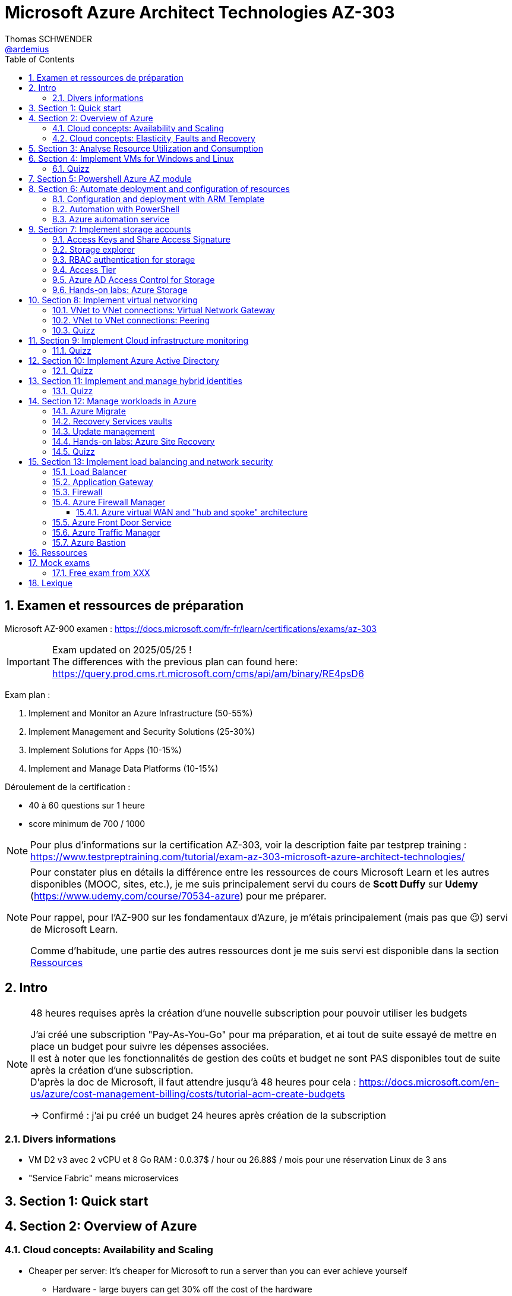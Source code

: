 = Microsoft Azure Architect Technologies AZ-303
Thomas SCHWENDER <https://github.com/ardemius[@ardemius]>
// Handling GitHub admonition blocks icons
ifndef::env-github[:icons: font]
ifdef::env-github[]
:status:
:outfilesuffix: .adoc
:caution-caption: :fire:
:important-caption: :exclamation:
:note-caption: :paperclip:
:tip-caption: :bulb:
:warning-caption: :warning:
endif::[]
:imagesdir: ./images
:source-highlighter: highlightjs
// Next 2 ones are to handle line breaks in some particular elements (list, footnotes, etc.)
:lb: pass:[<br> +]
:sb: pass:[<br>]
// check https://github.com/Ardemius/personal-wiki/wiki/AsciiDoctor-tips for tips on table of content in GitHub
:toc: macro
:toclevels: 4
// To number the sections of the table of contents
:sectnums:
// To turn off figure caption labels and numbers
:figure-caption!:
// Same for examples
//:example-caption!:
// To turn off ALL captions
// :caption:

toc::[]

== Examen et ressources de préparation

Microsoft AZ-900 examen : https://docs.microsoft.com/fr-fr/learn/certifications/exams/az-303

[IMPORTANT] 
====
Exam updated on 2025/05/25 ! +
The differences with the previous plan can found here: https://query.prod.cms.rt.microsoft.com/cms/api/am/binary/RE4psD6
====

Exam plan : 

    1. Implement and Monitor an Azure Infrastructure (50-55%)
    2. Implement Management and Security Solutions (25-30%)
    3. Implement Solutions for Apps (10-15%)
    4. Implement and Manage Data Platforms (10-15%)

Déroulement de la certification :

    * 40 à 60 questions sur 1 heure
    * score minimum de 700 / 1000

NOTE: Pour plus d'informations sur la certification AZ-303, voir la description faite par testprep training : https://www.testpreptraining.com/tutorial/exam-az-303-microsoft-azure-architect-technologies/

[NOTE]
====
Pour constater plus en détails la différence entre les ressources de cours Microsoft Learn et les autres disponibles (MOOC, sites, etc.), je me suis principalement servi du cours de *Scott Duffy* sur *Udemy* (https://www.udemy.com/course/70534-azure) pour me préparer.

Pour rappel, pour l'AZ-900 sur les fondamentaux d'Azure, je m'étais principalement (mais pas que 😉) servi de Microsoft Learn.

Comme d'habitude, une partie des autres ressources dont je me suis servi est disponible dans la section link:#_ressources[Ressources]
====

== Intro

.48 heures requises après la création d'une nouvelle subscription pour pouvoir utiliser les budgets
[NOTE]
====
J'ai créé une subscription "Pay-As-You-Go" pour ma préparation, et ai tout de suite essayé de mettre en place un budget pour suivre les dépenses associées. +
Il est à noter que les fonctionnalités de gestion des coûts et budget ne sont PAS disponibles tout de suite après la création d'une subscription. +
D'après la doc de Microsoft, il faut attendre jusqu'à 48 heures pour cela : https://docs.microsoft.com/en-us/azure/cost-management-billing/costs/tutorial-acm-create-budgets

-> Confirmé : j'ai pu créé un budget 24 heures après création de la subscription
====

=== Divers informations

* VM D2 v3 avec 2 vCPU et 8 Go RAM : 0.0.37$ / hour ou 26.88$ / mois pour une réservation Linux de 3 ans
* "Service Fabric" means microservices

== Section 1: Quick start

== Section 2: Overview of Azure 

=== Cloud concepts: Availability and Scaling

* Cheaper per server: It's cheaper for Microsoft to run a server than you can ever achieve yourself
    ** Hardware - large buyers can get 30% off the cost of the hardware
    ** Electricity - 15% 20% of the cost of running a server

* Availability:
    ** 90% availability: 2.4 hours per day' of downtime
    ** 99% availability: 14.4 minutes per day of downtime
    ** 99.9% (3 nines) availability: 1.45 minutes per day of downtime
    ** 99.99% (4 nines) availability: 8.6 secondes per day of downtime
    ** 100%: generally said to be NOT possible

=== Cloud concepts: Elasticity, Faults and Recovery

* *Elasticity*: The ability of a system to automatically grow and shrink based on a application demand
    ** image:azure-az303_08.png[]
    ** on voit sur cette image que les augmentations sont par "à-coups", qui correspondent aux ajouts de serveurs

== Section 3: Analyse Resource Utilization and Consumption

== Section 4: Implement VMs for Windows and Linux

TIP: Aller sur https://azure.microsoft.com/ pour toutes les ressources concernant Azure (Azure services, documentation, pricing, etc.)

* Actuellement, de l'ordre de ~1min30 pour créer (et démarrer) une VM

* *Unmanaged disks*: it just charges you for the gigabytes used. +
It can give you a 5 Po bucket that you can fili, and you just pay for the Go used.
* *Managed disks*: you pay for whatever you choose, nevermind whether you use it or not.

* *Disks are now encrypted by default*.
    ** So if you want to make a copy of the VHD encrypted file, we will need the key (stored apart from the data) to be able to read the data.

* Using some additional disks, that we can *detach* and *reattach* to some other VM, can be a good way to share data between VMs.

* On ne peut pas placer une VM dans un Availability Set *après* sa création, il faut le faire à ce moment.

* You need a *load balancer* to distribute equally the traffic between VMs running in different Availability Zones.

* A *Virtual machine scale set* (or scaleset) does not cost anything on top of the cost of the virtual machines. +
It's technically free, although you do have to pay for the VMs.
    ** *Reminder*: With all VMs configured the same, virtual machine scale sets are designed to support *true autoscale*.

* In *Linux*, disk are not encrypted with BitLocker, but with *D Encrypt*.
* For *instanciation* purpose *Linux* uses *"cloud-init"* instead of Powershell scripts

=== Quizz

* Question 1: +
You have a set of virtual machines that are hosting mission-critical applications. You have to ensure the experience of virtual machines experiences as little downtime as possible. +
Which of the following can you use to maintain application performance across an identical set of Virtual Machines?

    ** Scale sets : *GOOD ONE !*
        *** If you have an identical set of virtual machines, you can use Virtual Machine scale sets and scaling conditions to maintain application performance.
    ** Availability sets
    ** Availability zones
    ** Azure Functions

* Question 2: +
You are planning the move of some app to Azure. You create a network security group (NSG). You need to recommend a solution to provide users with access to the app. What should you recommend?

    ** Create an outgoing security rule for port 443 from the Internet. Associate the Network Security Group to all the subnets
    ** Create an incoming security rule for port 443 from the Internet. Associate the Network Security Group to all the subnets
    ** Create an incoming security rule for port 443 from the Internet. Associate the Network Security Group to the subnet that contains the web servers : *GOOD ONE !*
        *** If you have a Network Security group, change the Incoming rules to allow port 443. This is so that users from the Internet can access the web server on the secure port 443.
    ** Create an outgoing security rule for port 443 from the Internet. Associate the Network Security Group to the subnet that contains the web servers

* Question 3: +
You have a set of virtual machines that are hosting mission-critical applications. You have to ensure the experience of virtual machines as little downtime as possible. +
Which of the following can you use to maintain application availability when an Azure datacenter fails?

    ** Scale sets
    ** Availability sets
    ** Availability zones : *GOOD ONE !*
        *** You can use Availability zones to help protect against datacenter level failures.
    ** Azure Functions

* Question 4:
The following requirements need to be met for the Virtual Machine. +
The underlying data disks for the Virtual Machine need to be encrypted. +
The company does not want to store the encryption keys locally. +
Which of the following would be used for the management of the encryption keys?

    ** Azure CosmoSDB
    ** Azure Storage Account
    ** Azure Key Vault : *GOOD ONE !*
        *** You should use the Azure key vault service for managing the encryption keys.
    ** Azure AD

== Section 5: Powershell Azure AZ module

* End of 2018, Microsoft deprecated the *old version* of Azure PowerShell that was based on *AzureRM* module. +
Now as of 2019 and beyond, the new standard is based on *Az* module.

[NOTE]
====
To know your PowerShell version, use the PowerShell command `$PSVersionTable.PSVersion`.

    * 5.1.x versions are old ones, based on AzureRM
    * 6.2.x are the new ones, based on Az

To get all versions installed of your Az or AzureRM modules, you can use `Get-InstalledModule -Name <Az or AzureRM> -AllVersions | select Name, Version`
====

It's good to know that both exist *PowerShell* and *Azure extensions for PowerShell*

* To force an *update* of your Az module to the last one, you can use the command: `Install-Module -Name Az -AllowClobber -Scope CurrentUser
-Force`. +
BUT, there is a "trick”... In fact, you can't *UPDATE* an Az module, that's mandatorily (at least now, 2021/06) a new version that is installed next to the previous one. +
Meaning that, after running the previous command, if displaying all versions installed, you will get Az 2.3.2 AND AZ 2.5.0 (by example)
* It's NOT an issue to have 2 versions of Az modules on your system, as the import module command will *only use the most recent one*.

* Avant de pouvoir faire quoi que ce soit avec *Azure dans PowerShell*, il faut commencer par *se connecter* (log in), avec la commande `Connect-AzAccount` +
La commande retournera un code qu'il faudra rentrer sur le site https://microsoft.com/devicelogin pour pouvoir s'authentifier.

* If you have multiple Azure subscriptions and want to switch from one to another, you can use the following commands:
+
[source, PowerShell]
----
# Get your subscriptions
PS C:\Users\toto> Get-AzSubscription

<gives you your subscriptions with their Name, Id, TenantId, State, etc.>

# We need a context variable
PS C:\Users\toto> $context = Get-AzSubscription -SubscriptionId <Id from above command>
PS C:\Users\toto> Set-AzContext $context
----

* To create a VM through PowerShell (new one, based on Az module) :
+
[source, PowerShell]
----
# First we need to create a resource group
PS C:\Users\toto> New-AzResourceGroup -Name someRgName -Location EastUS

# Then we crete the VM
PS C:\Users\toto> New-AZVM -ResourceGroupName "someRgName" -Name "someNewVMName" -Location "EastUS" -VirtualNetworkName "someVNetName" -SubnetName "default" -SecurityGroupName "newSG" -PublicIpAddressName "myipaddr" -OpenPorts 80,443, 3389
# Reminder: port 3389 is default RDP port

# here we have to fill the user ID and password (those last will be used for RDP)
----

Just for information, contrary to creating a VM through the Azure Portal (with some mandatory characteristics), if, with the *PowerShell* command line", we do not set some *VM characteristics*, *default ones* will be used. +
Example: In the former example, we didn't set instance type for the VM, so a "DS1 v2" was used by default.

* To stop and start the WM through PowerShell : 
+
[source, PowerShell]
----
# To stop the VM
PS C:\Users\toto> Stop-AzVM -ResourceGroupName "someRgName" -Name "someNewVMName"

# To start the VM
PS C:\Users\toto> Start-AzVM -ResourceGroupName "someRgName" -Name "someNewVMName"
----

image::azure-az303_01.png[]

== Section 6: Automate deployment and configuration of resources

=== Configuration and deployment with ARM Template

* *ARM Template* is composed of 2 files : *template.json* and *parameters.json*
* Des exemples de templates ARM peuvent être trouvés dans ce repo GitHub : https://github.com/Azure/azure-quickstart-templates

Un template ARM est composé de plusieurs properties (6 types de properties) : 

    * *schema*
    * *contentVersion*
    * *parameters* : what is required as inputs for the template. Every one of those parameters must have a *corresponding value within the parameters.json*
        ** Example :
+
[source,json]
----
"$schema": "https://schema.management.azure.com/schemas/2015-01-01/deploymentParementers.json#",
"contentVersion": "1.0.0.0",
"parameters": {
    "location": {
        "type": "string"
    },
    ...
}
----
    * *variables* : variables are basically computed values
        ** Example : 
+
[source,json]
----
"variables": { 
    "subnetRef": "[concat(variables('vnetId'), '/subnets/', parameters('subnetName'))]"
},
...
----
    * *resources* : each entry in bracket represents 1 resource being deployed in Azure.
        ** create a VM implies the creation of several other objects / resources like a network interface, a network security group, etc.
    * *outputs* : you use outputs when you need to return values from the deployed resources.

* You can redeploy the same ARM template several times without harming the existing environment. +
Each time Azure sees that the resource already exists, it will just skip it. +
This behavior is known as *DSC*, *Desired State Configuration*, and allows to ensure that your production environment hasn't changed since you deployed it.
    ** This allows to avoid what is called *configuration drift* in IT: from time to time, people goes in PROD and tweak some settings, opens a port, etc. +
    In this way, over time, the deployment that is in production doesn't match that script that was used to deploy. +
    You can use this technique to redeploy ARM template repeatedly to ensure that your environment doesn't change from when you deployed it.

=== Automation with PowerShell

* Again, some examples of PowerShell deployment scripts exist in GitHub: https://github.com/Azure/azure-docs-powershell-samples
* As a reminder, you can manipulate the Azure APIs with PowerShell and Azure CLI

NOTE: For the *AZ-303 exam*, the "common way" to automate deployment is to use *ARM templates*, and not PowerShell or CLI scripts. +
BUT, that's still a goode thing to know for your own needs.

Here is an example of PowerShell script to deployment a VM in Azure:

.https://github.com/Azure/azure-docs-powershell-samples/blob/master/virtual-machine/create-vm-iis/create-windows-vm-iis.ps1
[source,PowerShell]
----
# Variables for common values
$resourceGroup = "myResourceGroup"
$location = "westeurope"
$vmName = "myVM"

# Create user object
$cred = Get-Credential -Message "Enter a username and password for the virtual machine."

# Create a resource group
New-AzResourceGroup -Name $resourceGroup -Location $location

# Create a virtual machine
New-AzVM `
  -ResourceGroupName $resourceGroup `
  -Name $vmName `
  -Location $location `
  -ImageName "Win2016Datacenter" `
  -VirtualNetworkName "myVnet" `
  -SubnetName "mySubnet" `
  -SecurityGroupName "myNetworkSecurityGroup" `
  -PublicIpAddressName "myPublicIp" `
  -Credential $cred `
  -OpenPorts 80

# Install IIS
$PublicSettings = '{"commandToExecute":"powershell Add-WindowsFeature Web-Server"}'

Set-AzVMExtension -ExtensionName "IIS" -ResourceGroupName $resourceGroup -VMName $vmName `
  -Publisher "Microsoft.Compute" -ExtensionType "CustomScriptExtension" -TypeHandlerVersion 1.4 `
  -SettingString $PublicSettings -Location $location
----

=== Azure automation service

* Search for *"Automation Accounts"* in Azure Portal
* Automation account is required to run jobs in Azure that are based on PowerShell and other scripting
    ** With it, you can schedule a job to run every hour by example.

* A *Runbook* is an *automated script* that you can run in your automation account.

To practice, you can go along those 2 labs from Microsoft Learning on GitHub : 

    * https://github.com/MicrosoftLearning/AZ-301-MicrosoftAzureArchitectDesign/blob/master/Instructions/AZ-301T02_Lab_Mod03_Deploying%20Configuration%20Management%20solutions%20to%20Azure.md[Microsoft Learning - Monitoring and automating Azure solutions - Lab Answer Key: Deploying Configuration Management solutions to Azure]
        ** DONE
    * https://github.com/MicrosoftLearning/AZ-301-MicrosoftAzureArchitectDesign/blob/master/Instructions/AZ-301T03_Lab_Mod01_Getting%20Started%20with%20Azure%20Resource%20Manager%20Templates.md[Microsoft Learning - Deploying Resources with Azure Resource Manager - Lab Answer Key: Getting Started with Azure Resource Manager Templates and Azure Building Blocks]

== Section 7: Implement storage accounts

When creating a new storage account : 

    * *Basics* configuration : 
        ** you can choose between *Standard* and *Premium* for performances : 
            *** *Standard* is for magnetic disks.
            *** *Premium is for SSD*, which is the Solid-State Disc, the flash disk for performance
        ** *Account kind* : *StorageV2* will be used in 99% of the cases
            *** StorageV1 is an old version that must only be used for compatibility reasons.
        ** *Replication* : 
            *** *LRS* : *Locally-redundant storage*. Maintain 3 copies of my files in the same datacenter
            *** *ZRS* : *Zone-redundant storage*. Distributes data across multiple data centers in the same region 
            *** *GRS* : *Geo-redundant storage*. Distributes 6 copies of your files across 2 data centers (3 in the primary region, and 3 in the secondary one).
            *** *RA-GRS* : *Read Access geo-redundant storage*. Gives you a 2nd URL that can be used to read your files, so that you can split the writing to the principal location, and the reading to the 2nd one. This is a performance *hack for frequently accessed files*.
        ** *Access tier* : 
            *** *Hot* : default choice. It means that you are going to be charge a certain amount for the storage, and a certain amount for accessing those files.
            *** *Cool* : half the price for storage, BUT twice the price for access. +
            This one is great for backup files, zip files, for historical files.

    * *Advanced* configuration : 
        ** *Blob soft delete* : enables you to save and recover your blob data up to X days after deletion. +
        BUT, you are charge for those X days during which your files are still recoverable.
        ** *Data lake storage Gen2* - *hierarchical namespace*: special type of storage account, called "Hadoop DFS namespace". +
        Allows the collection of objects/files within an account to be *organized into a hierarchy of directories and nested subdirectories* in the same way that the file system on your computer is organized. +
        With a hierarchical namespace enabled, a storage account becomes capable of providing the *scalability* and *cost-effectiveness* of *object storage*, with *file system semantics* that are familiar to analytics engines and frameworks.

=== Access Keys and Share Access Signature

* Through the *Acces keys* section of your storage account, you get 2 keys to access your account.
    ** Key 1 is the principal, key 2 is the backup. +
    The recommandation is NOT to use both at the same time. If one is compromised, then you can switch to the other one, and regenerate the first.

* But access keys are NOT the recommended way of sharing access to a storage account, for programs or individuals. +
To do so, the best way is to use a *Share Access Signature* (SAS) +
A SAS is a *token that you can generate, signed by one of your keys*, that you can hand to someone. 
    ** *Permissions* can be configured on this SAS to define *who can do what on what objects for how long*.

=== Storage explorer

4 types of data that the general purpose V2 storage can store : 

    * *Containers* : blob storage
    * *File Shares* : file system, which is a SMB (Server Message Block) file share, meaning we can mount it on Windows servers, Windows workstations or Linux.
+
.Reminder: SMB protocol
[NOTE]
====
The Server Message Block protocol is a network file sharing protocol that allows applications on a computer to read and write to files and to request services from server programs in a computer network. 
====
    * *Tables* : not really a SQLServer database, but allows tabular data storage with columns and rows.
    * *Queues* : a messaging system that uses First In First Out (FIFO) metaphor

* With feature *"Open in explorer"* of storage account "Overview", or from menu *"Storage explorer"* you are given a convenient way to interact with your data. +
BUT the best way to do so is to use the *standalone tool "Azure Storage Explorer"* that you can install locally on your computer. 

* When uploading blob : 
    ** *blob type* : 
        *** *block* blob : default choice, pretty good for most situations (99% of the cases)
        *** *page* blob : optimized for when you need to update the file, but not the entire file. 
            **** Good for Virtual Hard Disk (VHD) or some piece of data that is just updated partially
        *** *append* blob : optimized for adding to a file, like a log file

=== RBAC authentication for storage

NOTE: *IAM* is Identity and Access Management

A *RBAC* feature is available for Azure Storage Account through menu "Access control (IAM)".

=== Access Tier

*Access tier* defines how you are going to get charged for *storage* AND for *access*. +
Choosing between *Cool*, *Hot* (default level of pricing for storage and access) or *Archive* is choosing the compromise you want between being charged for storage or access.

* *Cool* tier is 50% cheaper that Hot tier for storage, but access cost is double.
    ** You *can't put a file in Cool tier for less than 30 days*.
* *Archive* tier is even cheaper to store files, and way more expensive to access them.
    ** Archive tier can only be set at the blob level, and not on the account
    ** This tier is designed for files that you almost never need, except in an emergency, like *backup files*.
    ** Archive tier storage is 90% cheaper than Hot tier
    ** For Archive tier, there is the concept of *rehydration* : +
    See MS Archive access tier explanation : a blob in archive tier is offline data that can't be read, overwritten, or modified. +
    To read or download it, you must first rehydrate it to an online tier. +
    This rehydration can take time, depending of its priority (under 1 hour for high priority rehydration), which has a cost.

* Cool and Archive *early deletion* : you have to pay if you delete data too early in those tiers (30 days for Cool and 180 for Archive) +
This charge is prorated. 

* *Premium* can also be considered as a tier, and *can only be chosen at creation*.
    ** you can't switch from Hot to Premium after creation by example
    ** You can't change from Premium to another tier afterwards
    ** Premium is the *best tier in terms of performance* (at least 10x better in terms of latency)
    ** Premium is about *8x more expensive than Hot tier for storage*, BUT for *data transfer*, Premium *only costs 1/3 of Hot price* (for Read and Write operations)
        *** So, if you have really frequent reads, *you could save money on the Premium tier* compared to the Hot tier because *access cost is much lower*.
    ** Premium gives you 99.99% SLA, even when running outside of an availability set

=== Azure AD Access Control for Storage

* Through menu *"Access Control (IAM)"* on your Storage account, you see the interface of *Azure Active Directory*. +
It allows us to use RBAC to give permissions to items within our storage account.
    ** This feature was added during 2020

=== Hands-on labs: Azure Storage

* https://github.com/MicrosoftLearning/AZ-104-MicrosoftAzureAdministrator/blob/master/Instructions/Labs/LAB_07-Manage_Azure_Storage.md[Microsoft Learning - Lab 07 - Manage Azure Storage]
    ** DONE

== Section 8: Implement virtual networking

[TIP] 
====
For the *AZ-303 exam*, most of virtual network questions are about *Virtual Network to Virtual Network connections*, as well as *VNet Peering*. +
Most of other virtual networking topics are NOT on the exam: no question on networks or subnets, or overlapping IP address ranges or anything like that.
====

* The IP address ranges in *Azure* generally follow *CIDR notation*
    ** Voir la page wikipedia sur les sous-réseaux pour plus de détails sur la *notation CIDR (Classless Inter-Domain Routing)* : +
    https://fr.wikipedia.org/wiki/Sous-r%C3%A9seau

* Pour la création d'un VNet sur Azure, la *plage d'adresse IPv4 maximale* que l'on peut réserver est *10.0.0.0/8*, soit ~16 000 000 d'adresses. +
C'est une *MAUVAISE idée* que de créer un VNet de cette taille, car on ne pourra plus en créer d'autres ! (on a pris absolument tout ce qui pouvait être disponible)
* Une *plage d'adresse correcte* / conseillée pour un VNet est par exemple *10.0.0.0/24*, soit 256 adresses.
* A Virtual Network is just a database entry. It is created nearly instantly and doesn't cost anything.

* All Virtual networks require *at least 1 subnet*.
* A *subnet* is a *subdivision* of that VNet IP address range

=== VNet to VNet connections: Virtual Network Gateway

* By default, there is no VNet to VNet communication.

* 1st way to connect 2 Virtual Networks in Azure: using a *Network Gateway* +
A network gateway is : 
    ** like a *site to site VPN*
    ** a virtual device that is going to encrypt the traffic. +
    So any traffic traveling between the 2 VNets will be *encrypted* through a tunnel. +
    That's the same Virtual Network Gateway that you would use if you were connecting your on premises to Azure using a VPN or a point to site VPN.
    ** it takes around *45 min to create* a Virtual Network Gateway

* A VNet Gateway is *charged by hour* (0.19$ / hour), with : 
    ** *free inbound* inter-virtual network data transfers (data going into Azure data centers between 2 virtual networks)
    ** *chargeable outbound* inter-virtual network data transfers (data going out of Azure data centers between 2 virtual networks)

=== VNet to VNet connections: Peering

* "Peerings" is available in the "settings" menu of VNets

* Like traffic between virtual machines in the same network, traffic is routed through Microsoft's *private network* only.
* Network traffic between peered virtual networks is private. Traffic between the virtual network is kept on Microsoft backbone network. +
*No public internet, gateways, or encryption* is required in the communication between the virtual networks.

* Contrary to VNet gateway, I am *charged in all the cases* for data transfer: 
    ** for outbound data connection from one network
    ** and inbound data connection to another network

* It's a kind of expensive connection if you are transferring a lot of data between your VNets.
    ** So, there is no device involved, you don't pay for the peering to be available, BUT you pay for all data transfers.

=== Quizz

* Question 1: +
A company currently has an on-premise datacenter. The data center has 2 VPN devices. They have also set up a Virtual Network in Azure. The Company has the following requirements: +
- They need to set up a site-to-site VPN connection. +
- Then ensure the Site-to-Site VPN connection failure will not cause an interruption of more than 2 minutes. +
Based on the above requirements what is the minimum number of Virtual network gateways that would be required to be set up in Azure?
    ** 1 : *GOOD ONE !*
        *** Every Azure VPN gateway consists of two instances in an active-standby configuration. For any planned maintenance or unplanned disruption that happens to the active instance, the standby instance would take over (failover) automatically, and resume the S2S VPN or VNet-to-VNet connections.
    ** 2
    ** 3
    ** 4

* A company has 2 virtual networks as shown below: +
- Vnet1: 10.1.0.0/16 +
- Vnet2: 10.2.0.0/16 +
To complete the peering connection, you go ahead and add a subnet to Vnet1. Would this ensure the peering connection is successful?
    ** 1 : *GOOD ONE!*
        *** You don’t need to add a subnet. You just need to ensure that you add a peering connection from Vnet1.
    ** 2 : 
    ** 3 : 
    ** 4 : 

== Section 9: Implement Cloud infrastructure monitoring

* You can start by enabling *Azure Security Center*, which can be seen as a centralized place for the security of both your Azure resources, and the non-Azure ones that you choose to include.
    ** *Azure Defender* is included in Security Center
        *** It proposes a free tiers and a paid tier (defender tiers)
            **** free tiers gives you a secure score, and security recommandations
            **** paid tiers (defender tiers) also gives you threat protection for Azure VMs and non-Azure servers
                ***** Azure Defender for App Service : 14.60$/App Service/month
                ***** Azure Defender for Servers : 14.60$/Server/month
        *** It can manage not only your Azure workloads, but your on premise ones as well

* *Azure Advisor*, between other things, also makes security recommendations
    ** It alerts you about security issues with your account and your usage of Azure
    ** it proposes some quick fix remediations to the issues found

* The best way to *monitor performance* on Azure is to do it on a *resource by resource basis*.
    ** Because Azure services have different characteristics
    ** This monitoring can in the first place be done using the *logs* of the service
    ** you can also turn on *diagnostics* for some components
        *** turn on diagnostics requires having created a *log analytics workspace*
        *** a log analytics workspace is a *storage repository for log data*.
            **** That data stored at that place can then be used by *Azure Monitor*
            **** Be careful *not to collect log data too frequently*, as it will impact performances

* On an Azure VM, in the "monitoring" section, you find "*Diagnostic settings*", which regroup what is called *host level metrics*, like CPU, disk and network usage.
    ** There, by enabling "*guest-level monitoring*", you will *install an agent* on the VM

=== Quizz

* Question 2: +
A company has the following windows virtual machines deployed to their subscription in Azure: +
- VM1 +
- VM2 +
The Monitoring department needs to collect certain performance-based counters from the virtual machines. Which of the following could help accomplish this?
    ** enable base collection of metrics
    ** enable collection of boot diagnostics
    ** enable collection of performance diagnostics
    ** enable collection of guest OS diagnostics data : *GOOD ONE!*
        *** If you enable collection of guest OS diagnostics data, you will have the ability to collect data on the performance counters on Windows based virtual machines.

== Section 10: Implement Azure Active Directory

* In computing, *identity* is a representation of a person, application or device.
* It usually requires a password, a secret key or a certificate to prove

* Azure provides an identity management system based on their popular Active Directory : *Azure Active Directory* (AAD)

* Be careful, Azure Active Directory is *NOT* the same as Azure Directory, they do not provide the same services.
    ** Traditional AD is based on LDAP protocol and Kerberos, and does not work Internet protocols.
    ** Azure Active Directory uses Internet protocols (SAML, WS-Federation, OpenID)

.Azure Active Directory model
image::azure-az303_02.png[]

* By default, Azure AD will assign you a domain on xxx.onmicrosoft.com

IMPORTANT: Switching tenant implies switching Azure subscription +
If you create a new AD tenant, it will have no Azure subscription to begin with, and will need one if you want to create resources against them.

*Identity Protection*: 

    * That's where we can *set up policies*, that will basically deny access to people identified as risky by Azure
    * *User risk policy*: this risk is anything like:
        ** user ID and password being found online
        ** brute force attacks against a range of user IDs, resulting in a user having thousands of login attempts
        ** there is also threat intelligence, which is a machine learning model that Azure can apply to understand ifa user's behavior or activity is unusual (like connection at a strange time)
    * *Sign-in risk policy*: this risk is the probability that the given signing attempt is NOT the identified owner
        ** like using a anonymous VPN, or using the TOR network
        ** logging in from a country you've never used before
        ** if your IP address is known to be a bad IP address (hacker's IP address)
        ** to be signed in in 2 locations at the same time, from different locations

So, the *user risk* is the probability that the *account is compromised*, whereas the *sign-in risk* is the probability that the signing attempt is *not the person who he is supposed to be*.

If some of those risks are detected the policy can be set up to either *block access*, or *allow it with constraints* (change password, enable MFA, etc.)

NOTE: Azure doesn't give much details on the different risk levels (perhaps to avoid giving info to hackers) +
So we can't easily say what's the difference between a low risk and medium risk by example.

*Conditional Access*: 

    * *Conditional Access* is a tool that Azure Active Directory uses to *allow (or deny) access to resources* based on identity *signals*. These signals include *who* the user is, *where* the user is, and *what device* the user is requesting access from.

*Guest user*: a guest user is a user *external to your organization*

    * This user is not part of your Active Directory, but they do need access to your applications
    * They can be invited into your Active Directory tenant, in the custom domain that you created for it.
        ** But they will not be part of your organization.

=== Quizz

* Question 1: +
Your company has set up an Azure AD tenant with the domain name of softwarearchitect.onmicrosoft.com. The company has purchased the domain softwarearchitect.com from a domain registrar. They want to ensure now that they can define users in Azure AD with the suffix of @softwarearchitect.com. +
Which of the following steps would you need to implement for this? Choose three answers from the options given below.
    ** Add an Azure AD tenant and verify the domainin Azure AD
    ** Verify the domain in Azure AD and add a record in the domain registrar
    ** Add a custom domain name and verify the domain in Azure AD
    ** Add a custom domain name, add a record in the domain registrar and verify the domain in Azure AD : *GOOD ONE!*
        *** As a reminder, record to be added in the chosen domain registrar can be of type TXT or MX

* Question 2: +
A company has an Azure AD tenant named whizlabs.com. The company hires a consultant to perform some work. The consultant needs to authenticate to the tenant using a Microsoft account names john.doe@outlook.com Which of the following would you do to fulfill this requirement?
    ** Create a new user using the PowerShell cmdlet New-AzureADUser. Specify the "-userPrincipalName" parameter for the command as john.doe@outlook.com
    ** Add a custom domain in Azure and the add the user
    ** In the Azure portal, add a guest user and specify john.doe@outlook.com as the email ID : *GOOD ONE!*
        *** If you have an external user who is not part of your domain, you can create a new guest user in Azure AD
    ** Create a new user in Azure AD as john.doe@softewarearchitect.com

* Question 4: +
A group has been created and all users have been added as part of the group. You create a conditional access policy that enforces the use of multi-factor authentication for the group for all cloud-based applications. +
Would User1 with a Multi-factor authentication status of "Enforced" be required to use multi-factor authentication when signing into Azure via the web browser?
    ** yes : *GOOD ONE!*
        *** If the user state is in the Enforced state, then the user will need to use MFA for the login process
    ** no

== Section 11: Implement and manage hybrid identities

* Azure Active Directory has the ability to *synchronize* with your on-premise Active Directory: this feature is called *Azure AD Connect*
    ** Azure AD Connect needs to be downloaded and installed so as to be able to perform the synchronization
    ** Azure can also allow *seamless single sign-on* between Azure and on-premise apps / services.
    ** You can choose to synchronize only some groups of people with filters
    ** You can also choose *Pass-through authentication* that makes *Azure AD only a middleman to the on-premise AD* that will always perform the real authentication.

* *Azure AD Connect Health* allows you to be warned (alert, mail, etc.) in case of issues with the synchronization between yours Azure AD and on-premise AD (which could be a security hole)

=== Quizz

* Question 1: For user authentication, the company wants to enforce the use of their on-premise Active Directory security and password policies. The company decides to configure Azure AD Connect with Pass-through Authentication. +
Would this fulfill the requirement?
    ** yes: *GOOD ONE!*
    ** no

* Question 2: Your company has an Active Directory forest named softwarearchitect.com. The forest contains two child domains: staging.softwarearchitect.com and production.softwarearchitect.com. Your company has now set up an Azure AD tenant named softwarearchitect.com. All of the on-premises user accounts are now being synced onto Azure AD with the help of Azure AD Connect. The company has also implemented a seamless single sign-on.
{lb}
You now have to change the source of authority for all user accounts in the staging.softwarearchitect.com domain. You have to prevent the synchronization of the staging.softwarearchitect.com domain.
{lb}
You decide to use the Azure AD Connect wizard. +
Would this fulfill the requirement?
    ** yes: *GOOD ONE!*
        *** For more information on *Azure AD Connect filtering*, please refer to https://docs.microsoft.com/en-us/azure/active-directory/hybrid/how-to-connect-sync-configure-filtering
    ** no

== Section 12: Manage workloads in Azure

=== Azure Migrate

* *Azure Migrate* is a hub for migration from on-premises datacenter to Azure
    ** it does the assessments of your on-premises
    ** it can also help you with the migration of physical machines, virtual machines, Virtual Desktop Instances (VDI), web apps and raw data (in the form of files)

* *Azure Migrate* will create some *assessments* for your migration project. It will inform you about: 
    ** The *Azure readiness*: number of VMs ready to be imported in Azure, ready with conditions, not ready, etc.
    ** the *monthly compute cost estimate* for those VMs
    ** the *monthly storage cost estimate* for those VMs

=== Recovery Services vaults

* Azure has backup and recovery services, called *Recovery Services vaults*
    ** Region is important, you need to put the recovery services vault in the *same region* as your resources.
    ** Recovery Services vault has 2 purposes : *backup* and *recovery* (sometimes called *replication*)
        *** site recovery operation : to copy a machine from one location and put it to another location
    ** Storage replication type (Geo-redundant (GRS), Locally-redundant (LRS)) cannot be changed once you start protecting items

.Concept of Soft delete
[WARNING]
====
Soft delete protects backup data from accidental deletes by retaining data for 14 days after delete operation.

This implies that after a deletion, you will have to *pay for the backup still in your storage account* for those 14 days. +
This is probably NOT what you want if you just want to test the feature. +
So the advice is to disable soft delete for testing purposes.
====

* Some Azure services (like Azure SQL Database) have their own built-in backup mechanism, so you don't do a backup with Recovery Services vault for them.

A *backup policy* defines : 

    * a *backup frequency*
    * if you want *instant restore* : When you backup, backed up VM disks are copied from storage, across the network to the recovery storage location. With instant restore, you can leverage *locally stored snapshots* taken during a backup job, without waiting for backup data to be transferred to the vault.
        ** The snapshot retention value is configurable to any value between 1 to 5 days, with a default value of 2 days. +
        image:azure-az303_03.png[]
    * a *retention range*: the duration during which a backup is retained.
        ** Example : Retain backup every day at 08:30 AM *for 30 days*. +
        This implies that you are keeping 30 times the storage of your virtual machine.

=== Update management

Windows OS Update management is available in the Azure Portal, in the VM section. +
This feature is different from the built-in on-premise Windows update manager, that it can replace.

* Azure Update management requires to *enable Logs Analytics*, which itself requires an Automation account.

=== Hands-on labs: Azure Site Recovery

* https://github.com/MicrosoftLearning/AZ-303-Microsoft-Azure-Architect-Technologies/blob/master/Instructions/Labs/Module_12_Lab.md[Lab: Protecting Hyper-V VMs by using Azure Site Recovery]
    ** IN PROGRESS

=== Quizz

* Question 1: You need to perform an assessment of the Virtual Machines in the on-premise environment which can be migrated to Azure. +
You decide to use the Azure Migrate tool. +
Does this meet the requirement?
    ** yes: *GOOD ONE*
    ** no

* Question 2: A company is preparing its Azure environment for the backup of Azure Virtual Machines. They need to ensure the following when it comes to the backup of Virtual Machines. +
- The Virtual machines need to be backed up daily at 03:00 UTC. +
- The backups should be retained for a period of 90 days. +
Which of the following should you configure in the Azure Recovery Services vault?
    ** Backup Policy: *GOOD ONE*
    ** Backup Schedule
    ** Backup Logs
    ** Backuop Infrastructure

** Question 3: You need to perform an assessment of the Virtual Machines in the on-premise environment which can be migrated to Azure. +
You decide to create a replication policy. +
Does this meet the requirement?
    ** yes: *GOOD ONE*
        *** You create the replication policy when you finally want to perform the replication of the Virtual Machines. It is not used in the assessment phase.
    ** no

** Question 4: You need to ensure that the virtual machines VM3 and VM4 are protected by Azure Recovery services. Which of the following would you need to do to achieve this?
    ** Create a new recovery services policy
    ** Create a new backup policy
    ** Create a new subscription
    ** Create a new Recovery Services Vault: *GOOD ONE*

== Section 13: Implement load balancing and network security

=== Load Balancer

.load balancer example
image::azure-az303_04.png[width=600]

* The load balancer is a device whose goal is to distribute traffic between 2 or more servers.

Differences between an Application Gateway and a Load Balancer : 

    * *Application Gateway* is a running instance, like a mini Virtual Machine doing its work: take some time to be deployed
    * A *Load Balancer* is just some settings in one of the internal database tables at Microsoft: it is created in seconds.

There are 3 main characteristics for load balancers (and also application gateway) : 

    * *Frontend*
    * *Backend*: those are the servers that are handling the traffic
    * *load balancing rules*: how does the traffic travel from the front end to the back end ?

There is also *health probes*, which allow the load balancer to know that the backend pools are operating correctly, and will remove the servers that are not.

NOTE: *Backend pools* : group of servers that are going to handle traffic as one. +
It is indeed a collection of ressources that can contain VMs, scale sets, IP addresses or fully qualified domain names (FQDN)

=== Application Gateway

The Application Gateway is a different "kind" of load balancer from the "classic" one : 

    * *"Classic" load balancers* are indeed *"level 4 load balancer"*, which means that it only understands things at a transport protocol level. +
    It understands TCP, UDP (the 4th level of OSI model), it understands IP addresses and ports (3rd level of OSI model), BUT it doesn't understand URLs that represent the 7th level of OSI model.
    * *Application Gateway* are at this 7th level and, as a consequence, are called *7th level load balancer*.

image::0,58

With a *7th level load balancer*, you can set up *rules to handle differently URLs* : 

    * `/images/*` URLs are oriented towards ImageServerPool
    * whereas `/video/*` URLs are oriented towards VideoServerPool

-> This can't be done with a classic 4th level load balancer

Moreover, Application Gateway : 

    * can be placed in specific Availability Zones
    * can be clustered, can be scaled
    * it is finally more an "enterprise grade" load balancer, it is more flexible when it comes to availability
    * unlike load balancer, it IS a device, an instance, and so it needs to be placed in a Virtual Network

.Connection draining
[NOTE]
====
When adding a rule for an Application Gateway, you will also have to add a *HTTP setting*. +
When doing so, *connection draining* is a feature that is going to wait until the server is idle before removing it from the pool. +
It is a cool feature that allows, when wanted, a *slower process of scaling down* your number of servers in the backend pool.

Example : when wanting to scale down from 10 to 5 servers in the pool, instead of simply cuting off 5 servers, which can have bad impacts on the user experience, you can leverage connection draining.
====

Reminder : like L4 load balancer, you need to define Frontends, Backends (backend pool) and rules for Application Gateway.

=== Firewall

* Firewall is a *network security device* that can *monitor both incoming and outgoing traffic* that's coming to a Virtual Network
* It can either *allow or prevent data packets* based on a set of *security rules*

IMPORTANT: a Firewall is different from a Network Security Group

As a reminder, a *Network Security Group* is some kind of *access control list*, based on IP address, port, source, destination protocol. +
It's a *very static list*, it doesn't examine the packets themselves, it only examines the source and destination. +
By comparison, a Firewall is a more "intelligent" device.

Advices and steps for the *creation of a firewall* : 

    * the *firewall subnet* MUST be called *"AzureFirewallSubnet"*, and should be a *small range one*, like 10.2.0.0/26 by example (meaning 59 addresses)
    * take note of the firewall private and public IP address
    * we need to create a *Route table*, which contains the rules (here called "routes") specifying how packets should be routed in a virtual network. +
    Route tables are associated to subnets, and each packet leaving a subnet is handled based on the associated route table.
        ** This route table will have to be associated with a Virtual Network, and a subnet (the subnet dedicated to your VMs, and NOT the specific firewall subnet "AzureFirewallSubnet")
{lb}
    * we have to create a new rule to allow the traffic to go out of the VMs, because, as traffic now has to go through the firewall, it is blocked by default. +
    This rule is called "*application rule*", because the L7 of the OSI model is the application layer, in which HTTP traffic travels
        ** rule has to be given a priority, between 1 and 10 000, the smaller being the one with the higher priority
    * you also need to create a "*network rule*" for the *DNS lookup* needed to find the target URL used in the previous application rule. +
    Through this network rule, we are going to allow DNS traffic.
        ** *DNS* doesn't travel over TCP but *over UDP*.
    * we finally must *allow traffic to come inbound* in order for us to even access to the VM. +
    By default, there is no inbound traffic allowed, and not even a public IP address for the VM. 
        ** In our case, we are not going to add a public IP address for the VM, because we are going to use the public IP address of our firewall.
        ** So we are going to *accept any public IP connection of RDP into the firewall*, and redirect it to the VM.
        ** So the rule we are going to create is a *redirection of traffic*, hence its name : a *NAT rule*
        ** RDP uses the TCP protocol.
        ** For our NAT rule: 
            *** *Source* : if you want to be secure, should be limited to your own IP address, but for the current example, we are going to accept any IP
            *** *Destination address* : the firewall public IP address (the port for RDP is 3389)
            *** *Translated address* : it's through translated address that we *direct traffic to our VM*, meaning you will have to set the *IP address assigned to the VM network interface card*.
    * Last thing we have to do: *change the DNS settings of the Virtual Machine* to use the ones that we provided
        ** We need to go to the network interface that was automatically created with our VM
        ** and to change the DNS to use the one we created (instead of the default one)
            *** for information, it exists public DNS servers that anyone can use (ex: 209.244.0.3 and 209.244.0.4)

=== Azure Firewall Manager

* Azure Firewall Manager is a *centralized management dashboard for your firewalls*. +
Firewall manager is basically centralized management of policies across all your firewalls (definitively recommended in a large enterprise environment)


* It supports 2 types of network architectures: 
.Azure Firewall Manager: 2 supported network architectures
image:azure-az303_05.png[]

    ** *Secured virtual hub*: +
    An *Azure Virtual WAN Hub* is a *Microsoft managed* ressource that lets you easily create *hub and spoke architectures*. +
    When security and routing policies are associated with such a hub, it is referred to as a "secured virtual hub".

    ** *Hub virtual network*: +
    This is a *standard Azure virtual network* that you *create and manage yourself*. +
    When security and routing policies are associated with such a hub, it is referred to as a "hub virtual network". +
    At this time (2021/08), only Azure Firewall Policy is supported. +
    You can peer spoke virtual networks that contain your workload servers and services. +
    You can also manage firewalls in standalone virtual networks that are not peered to any spoke.

.Comparison between Secured virtual hub and Hub virtual network
image:azure-az303_06.png[]

* This kind of dashboard is more and more important, because as you grow your network, you've got plenty of networks. +
So it becomes harder to *keep all of those up to date* with the latest *security policies*.
    ** In fact, Azure Firewall Manager allows you to *manage your security footprint*

* The *pricing* of Azure Firewall Manager policies is quite *steep*: 100$ per policy per region
    ** this product focuses *large enterprises* for which some hundreds of dollars are not going to faze them too much.
    ** There is a free level (but quite limited): a single rule associated with only a single firewall is free.

==== Azure virtual WAN and "hub and spoke" architecture

Details can be found on Microsoft docs : 

    * https://docs.microsoft.com/en-us/azure/virtual-wan/virtual-wan-about
    * https://docs.microsoft.com/en-us/azure/virtual-wan/virtual-wan-global-transit-network-architecture

* Azure Virtual WAN architecture is a *hub and spoke architecture* with scale and performance built in for branches (VPN/SD-WAN devices), users (Azure VPN/OpenVPN/IKEv2 clients), ExpressRoute circuits, and virtual networks. 
* It is a Microsoft managed cloud networking service. All the networking components that this services is composed of are hosted and managed by Microsoft

* It enables a *global transit network architecture*, which is based on a classic hub and spoke connectivity model where the *cloud hosted network "hub"* enables *transitive connectivity* between endpoints that may be distributed across different types of *"spokes"*. +
By "transitive connectivity" we mean that any spoke that wants to speak to another *has to go through to the hub* in order to have that connection.

* In this model, a *spoke* can be:

    ** Virtual network (VNets)
    ** Physical branch site
    ** Remote user
    ** Internet

.Global transit network with Azure Virtual WAN (hub and spoke architecture)
image:azure-az303_07.png[]

=== Azure Front Door Service

* Imagine you the *same Web app deployed in 2 different regions*. You do this in case a region suffer some outage, and so you have a backup already standing by. +
But *how can you provide a fallback*, so that when one fails, the other takes over ?
    ** You could get into Application gateways, and try to set this up as a backend pool. Even if they are in different regions, it's possible to do that. +
    BUT, even doing so, the application gateway has to be in some region. And in case of a regional outage, the associated application gateway would be affected.
    ** The solution for this is called *Azure Front Door*.

* Azure *Front Door* is basically a *global level* of a *load balancer*, that also goes far beyond this lone feature. +
It also provides: 
    ** a firewall
    ** a CDN
    ** other services

* Very much like a load balancer, it has *frontends*, *backend pools* and *routing rules*.
    ** we have a lot more options in terms of backends to what we normally get with load balancer. +
    We can even direct traffic to another application gateway.
        *** An Azure Front Door could be the front door for an AWS machine or for hosted on-premises services.
* You can *set up cache* for you Front Door service, which is hence at global level (kind of *CDN type feature*). +
It's basically going to cache your images, Javascript, CSS and all your *static content* at global level.

* There is also *dynamic compression* : it takes the files as they get sent from the server to the front door service, and use GZip compression to get it sent down to you (meaning less data, and so quicker)

So if you want to be *highly available for a service*, you have to consider *using more regions* and therefore you have to consider something like *Front Door to be in front of this*.

=== Azure Traffic Manager

* *Azure Traffic Manager* is older than Azure Front Door (which is a quite recent technoloy), but shares a similar purpose : *to send traffic on a global scale to one region or another*.
    ** BUT, traffic manager works at DNS level.

Use case : 

    * The end user ends up typing a domain name into his browser
    * The browser goes and looks up the IP address for that domain name
    * That's where Traffic Manager responds with 1 IP address or the other, depending on the region.
        ** Default behavior being to send the IP address of the application closest to him geographically

.Traffic Manager use case
image::azure-az303_09.png[]

* So, Traffic Manager is basically a *DNS "trick"* that will give 1 domain name, multiple IP addresses.

* Traffic Manager also *handles failover*. +
When 1 region goes down and stops responding to traffic, after some time (~10 or 15 min), the traffic will start flowing to the other region.
    ** It is the *aspect of availability* that *some downtime is allowed*, but *excessive downtime is what you are trying to avoid*.

NOTE: It is sometimes seen that Azure Front Door forwards traffic to Traffic Manager, so there is a place for this technology in your stack.

=== Azure Bastion

TO BE COMPLETED

== Ressources

D'autres sites permettant de préparer la certification :

    * Le cours Udemy de Scott Duffy (payant) : https://www.udemy.com/course/70534-azure
    * Ce site d'un personne ayant réussi l'examen et donnant quelques conseils et ressources : https://www.programmingwithwolfgang.com/how-to-pass-az-303-and-az-304-certification-exams/

    * Learning paths on MS Learn : https://docs.microsoft.com/en-us/learn/certifications/exams/az-303#two-ways-to-prepare
    * MS Learn : https://docs.microsoft.com/en-us/learn/browse/?roles=administrator&products=azure
    * Azure Code Samples : https://azure.microsoft.com/en-us/resources/samples/?sort=0
    * Official Azure Documentation : https://docs.microsoft.com/en-us/azure/
    * Official Microsoft Azure YouTube Channel : https://www.youtube.com/user/windowsazure

Sites de *labs* et *workshops* pour pratiquer : 

    * Azure Citadel - Labs and Workshops : https://azurecitadel.com/
    * Microsoft Cloud Workshop - More labs and workshops : https://microsoftcloudworkshop.com/
    * Labs from Microsoft Training on GitHub : 
        ** https://github.com/MicrosoftLearning/AZ-303-Microsoft-Azure-Architect-Technologies
        ** https://github.com/MicrosoftLearning/AZ-104-MicrosoftAzureAdministrator/
        ** Ces labs de Microsofts sont vraiment des guides "step by step" permettant de manipuler les technologies Azure autour d'un thème donné.

Sites d'examens blancs (*mock exams*), questions / réponses pour s'entraîner : 

    * ExamTopics AZ-303 : https://www.examtopics.com/exams/microsoft/az-303/

== Mock exams

=== Free exam from XXX

----
Q1) Some question

 ✅ good
 ❌ bad


Q2) Some other question
----

== Lexique

[glossary]
IAM:: Identity and Access Management
RBAC:: Role-Based Access Control 
RCO:: Recovery Time Objectives
RPO:: Recovery Point Objectives
WAN:: Wide Area Network. Désigne le réseau informatique connectant les sites d'une entreprise entre eux et à Internet. +
le SD WAN est évolution du WAN lui conférant davantage d'agilité et de flexibilité. +
Pour plus de détails, voir https://www.pyxya.fr/le-wan-intelligent/wan-sd-wan-et-limites-actuelles/





























